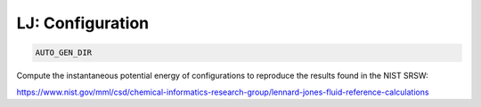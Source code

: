 LJ: Configuration
**************************************************************************************

.. code-block:: bash

    AUTO_GEN_DIR

Compute the instantaneous potential energy of configurations to reproduce the results found in the NIST SRSW:

https://www.nist.gov/mml/csd/chemical-informatics-research-group/lennard-jones-fluid-reference-calculations

